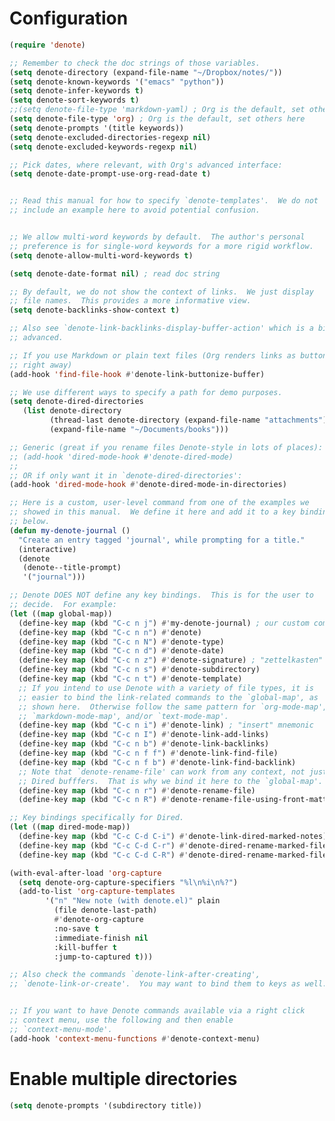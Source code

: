 * Configuration
#+begin_src emacs-lisp
 (require 'denote)

 ;; Remember to check the doc strings of those variables.
 (setq denote-directory (expand-file-name "~/Dropbox/notes/"))
 (setq denote-known-keywords '("emacs" "python"))
 (setq denote-infer-keywords t)
 (setq denote-sort-keywords t)
 ;;(setq denote-file-type 'markdown-yaml) ; Org is the default, set others here
 (setq denote-file-type 'org) ; Org is the default, set others here
 (setq denote-prompts '(title keywords))
 (setq denote-excluded-directories-regexp nil)
 (setq denote-excluded-keywords-regexp nil)

 ;; Pick dates, where relevant, with Org's advanced interface:
 (setq denote-date-prompt-use-org-read-date t)


 ;; Read this manual for how to specify `denote-templates'.  We do not
 ;; include an example here to avoid potential confusion.


 ;; We allow multi-word keywords by default.  The author's personal
 ;; preference is for single-word keywords for a more rigid workflow.
 (setq denote-allow-multi-word-keywords t)

 (setq denote-date-format nil) ; read doc string

 ;; By default, we do not show the context of links.  We just display
 ;; file names.  This provides a more informative view.
 (setq denote-backlinks-show-context t)

 ;; Also see `denote-link-backlinks-display-buffer-action' which is a bit
 ;; advanced.

 ;; If you use Markdown or plain text files (Org renders links as buttons
 ;; right away)
 (add-hook 'find-file-hook #'denote-link-buttonize-buffer)

 ;; We use different ways to specify a path for demo purposes.
 (setq denote-dired-directories
	(list denote-directory
	      (thread-last denote-directory (expand-file-name "attachments"))
	      (expand-file-name "~/Documents/books")))

 ;; Generic (great if you rename files Denote-style in lots of places):
 ;; (add-hook 'dired-mode-hook #'denote-dired-mode)
 ;;
 ;; OR if only want it in `denote-dired-directories':
 (add-hook 'dired-mode-hook #'denote-dired-mode-in-directories)

 ;; Here is a custom, user-level command from one of the examples we
 ;; showed in this manual.  We define it here and add it to a key binding
 ;; below.
 (defun my-denote-journal ()
   "Create an entry tagged 'journal', while prompting for a title."
   (interactive)
   (denote
    (denote--title-prompt)
    '("journal")))

 ;; Denote DOES NOT define any key bindings.  This is for the user to
 ;; decide.  For example:
 (let ((map global-map))
   (define-key map (kbd "C-c n j") #'my-denote-journal) ; our custom command
   (define-key map (kbd "C-c n n") #'denote)
   (define-key map (kbd "C-c n N") #'denote-type)
   (define-key map (kbd "C-c n d") #'denote-date)
   (define-key map (kbd "C-c n z") #'denote-signature) ; "zettelkasten" mnemonic
   (define-key map (kbd "C-c n s") #'denote-subdirectory)
   (define-key map (kbd "C-c n t") #'denote-template)
   ;; If you intend to use Denote with a variety of file types, it is
   ;; easier to bind the link-related commands to the `global-map', as
   ;; shown here.  Otherwise follow the same pattern for `org-mode-map',
   ;; `markdown-mode-map', and/or `text-mode-map'.
   (define-key map (kbd "C-c n i") #'denote-link) ; "insert" mnemonic
   (define-key map (kbd "C-c n I") #'denote-link-add-links)
   (define-key map (kbd "C-c n b") #'denote-link-backlinks)
   (define-key map (kbd "C-c n f f") #'denote-link-find-file)
   (define-key map (kbd "C-c n f b") #'denote-link-find-backlink)
   ;; Note that `denote-rename-file' can work from any context, not just
   ;; Dired bufffers.  That is why we bind it here to the `global-map'.
   (define-key map (kbd "C-c n r") #'denote-rename-file)
   (define-key map (kbd "C-c n R") #'denote-rename-file-using-front-matter))

 ;; Key bindings specifically for Dired.
 (let ((map dired-mode-map))
   (define-key map (kbd "C-c C-d C-i") #'denote-link-dired-marked-notes)
   (define-key map (kbd "C-c C-d C-r") #'denote-dired-rename-marked-files)
   (define-key map (kbd "C-c C-d C-R") #'denote-dired-rename-marked-files-using-front-matter))

 (with-eval-after-load 'org-capture
   (setq denote-org-capture-specifiers "%l\n%i\n%?")
   (add-to-list 'org-capture-templates
		 '("n" "New note (with denote.el)" plain
		   (file denote-last-path)
		   #'denote-org-capture
		   :no-save t
		   :immediate-finish nil
		   :kill-buffer t
		   :jump-to-captured t)))

 ;; Also check the commands `denote-link-after-creating',
 ;; `denote-link-or-create'.  You may want to bind them to keys as well.


 ;; If you want to have Denote commands available via a right click
 ;; context menu, use the following and then enable
 ;; `context-menu-mode'.
 (add-hook 'context-menu-functions #'denote-context-menu)
#+end_src

* Enable multiple directories
#+begin_src emacs-lisp
(setq denote-prompts '(subdirectory title))
#+end_src

